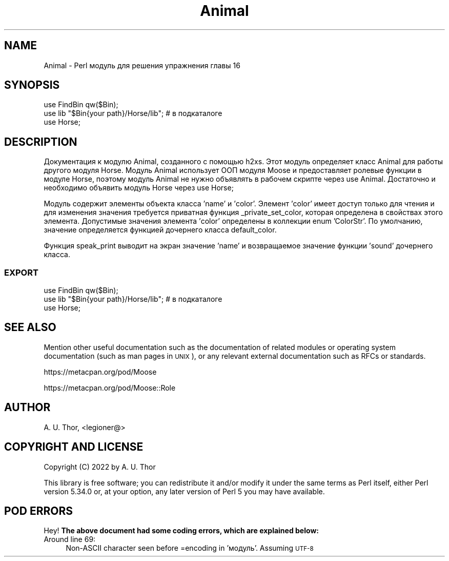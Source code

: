 .\" Automatically generated by Pod::Man 4.14 (Pod::Simple 3.42)
.\"
.\" Standard preamble:
.\" ========================================================================
.de Sp \" Vertical space (when we can't use .PP)
.if t .sp .5v
.if n .sp
..
.de Vb \" Begin verbatim text
.ft CW
.nf
.ne \\$1
..
.de Ve \" End verbatim text
.ft R
.fi
..
.\" Set up some character translations and predefined strings.  \*(-- will
.\" give an unbreakable dash, \*(PI will give pi, \*(L" will give a left
.\" double quote, and \*(R" will give a right double quote.  \*(C+ will
.\" give a nicer C++.  Capital omega is used to do unbreakable dashes and
.\" therefore won't be available.  \*(C` and \*(C' expand to `' in nroff,
.\" nothing in troff, for use with C<>.
.tr \(*W-
.ds C+ C\v'-.1v'\h'-1p'\s-2+\h'-1p'+\s0\v'.1v'\h'-1p'
.ie n \{\
.    ds -- \(*W-
.    ds PI pi
.    if (\n(.H=4u)&(1m=24u) .ds -- \(*W\h'-12u'\(*W\h'-12u'-\" diablo 10 pitch
.    if (\n(.H=4u)&(1m=20u) .ds -- \(*W\h'-12u'\(*W\h'-8u'-\"  diablo 12 pitch
.    ds L" ""
.    ds R" ""
.    ds C` ""
.    ds C' ""
'br\}
.el\{\
.    ds -- \|\(em\|
.    ds PI \(*p
.    ds L" ``
.    ds R" ''
.    ds C`
.    ds C'
'br\}
.\"
.\" Escape single quotes in literal strings from groff's Unicode transform.
.ie \n(.g .ds Aq \(aq
.el       .ds Aq '
.\"
.\" If the F register is >0, we'll generate index entries on stderr for
.\" titles (.TH), headers (.SH), subsections (.SS), items (.Ip), and index
.\" entries marked with X<> in POD.  Of course, you'll have to process the
.\" output yourself in some meaningful fashion.
.\"
.\" Avoid warning from groff about undefined register 'F'.
.de IX
..
.nr rF 0
.if \n(.g .if rF .nr rF 1
.if (\n(rF:(\n(.g==0)) \{\
.    if \nF \{\
.        de IX
.        tm Index:\\$1\t\\n%\t"\\$2"
..
.        if !\nF==2 \{\
.            nr % 0
.            nr F 2
.        \}
.    \}
.\}
.rr rF
.\" ========================================================================
.\"
.IX Title "Animal 3"
.TH Animal 3 "2022-06-02" "perl v5.34.0" "User Contributed Perl Documentation"
.\" For nroff, turn off justification.  Always turn off hyphenation; it makes
.\" way too many mistakes in technical documents.
.if n .ad l
.nh
.SH "NAME"
Animal \- Perl модуль для решения упражнения главы 16
.SH "SYNOPSIS"
.IX Header "SYNOPSIS"
.Vb 2
\&  use FindBin qw($Bin);
\&  use lib "$Bin{your path}/Horse/lib"; # в подкаталоге
\&
\&  use Horse;
.Ve
.SH "DESCRIPTION"
.IX Header "DESCRIPTION"
Документация к модулю Animal, созданного с помощью h2xs.
Этот модуль определяет класс Animal для работы другого модуля
Horse. Модуль Animal использует ООП модуля Moose и предоставляет
ролевые функции в модуле Horse, поэтому модуль Animal не нужно объявлять
в рабочем скрипте через use Animal. Достаточно и необходимо объявить
модуль Horse через use Horse;
.PP
Модуль содержит элементы объекта класса 'name' и 'color'.
Элемент 'color' имеет доступ только для чтения и для изменения значения
требуется приватная функция _private_set_color, которая определена в свойствах
этого элемента. Допустимые значения элемента 'color' определены в коллекции
enum 'ColorStr'. По умолчанию, значение определяется функцией дочернего класса
default_color.
.PP
Функция speak_print выводит на экран значение 'name' и возвращаемое значение функции 'sound'
дочернего класса.
.SS "\s-1EXPORT\s0"
.IX Subsection "EXPORT"
.Vb 2
\&  use FindBin qw($Bin);
\&  use lib "$Bin{your path}/Horse/lib"; # в подкаталоге
\&
\&  use Horse;
.Ve
.SH "SEE ALSO"
.IX Header "SEE ALSO"
Mention other useful documentation such as the documentation of
related modules or operating system documentation (such as man pages
in \s-1UNIX\s0), or any relevant external documentation such as RFCs or
standards.
.PP
https://metacpan.org/pod/Moose
.PP
https://metacpan.org/pod/Moose::Role
.SH "AUTHOR"
.IX Header "AUTHOR"
A. U. Thor, <legioner@>
.SH "COPYRIGHT AND LICENSE"
.IX Header "COPYRIGHT AND LICENSE"
Copyright (C) 2022 by A. U. Thor
.PP
This library is free software; you can redistribute it and/or modify
it under the same terms as Perl itself, either Perl version 5.34.0 or,
at your option, any later version of Perl 5 you may have available.
.SH "POD ERRORS"
.IX Header "POD ERRORS"
Hey! \fBThe above document had some coding errors, which are explained below:\fR
.IP "Around line 69:" 4
.IX Item "Around line 69:"
Non-ASCII character seen before =encoding in 'модуль'. Assuming \s-1UTF\-8\s0
